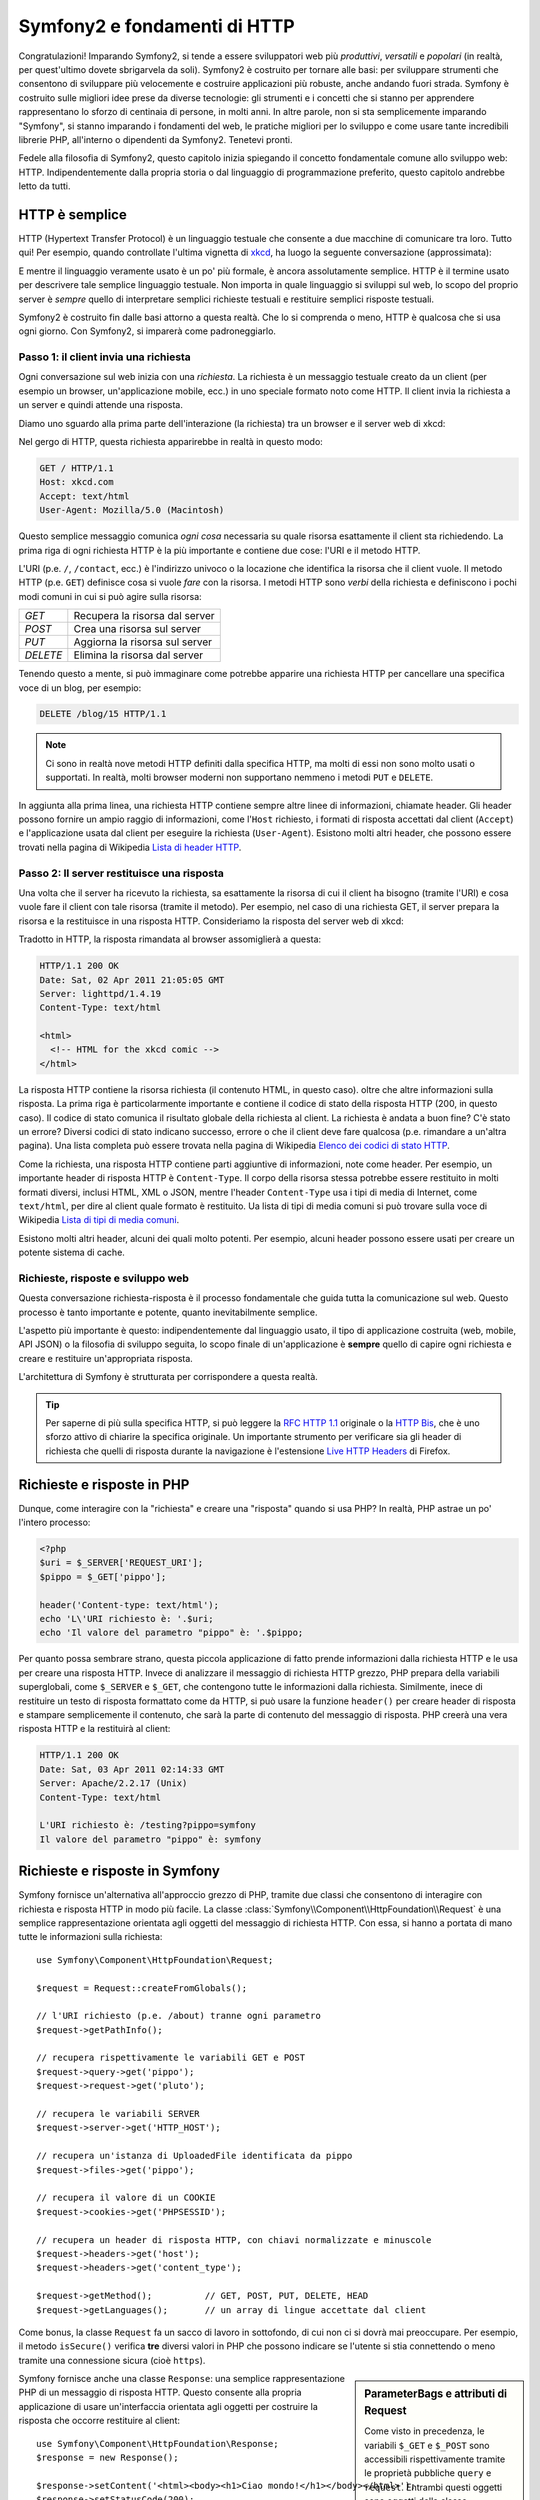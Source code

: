 .. index::
   single: Fondamenti di Symfony2

Symfony2 e fondamenti di HTTP
=============================

Congratulazioni! Imparando Symfony2, si tende a essere sviluppatori web più
*produttivi*, *versatili* e *popolari* (in realtà, per quest'ultimo dovete
sbrigarvela da soli). Symfony2 è costruito per tornare alle basi: per sviluppare
strumenti che consentono di sviluppare più velocemente e costruire applicazioni
più robuste, anche andando fuori strada. Symfony è costruito sulle migliori idee
prese da diverse tecnologie: gli strumenti e i concetti che si stanno per apprendere
rappresentano lo sforzo di centinaia di persone, in molti anni. In altre parole,
non si sta semplicemente imparando "Symfony", si stanno imparando i fondamenti del web,
le pratiche migliori per lo sviluppo e come usare tante incredibili librerie PHP,
all'interno o dipendenti da Symfony2. Tenetevi pronti.

Fedele alla filosofia di Symfony2, questo capitolo inizia spiegando il concetto
fondamentale comune allo sviluppo web: HTTP. Indipendentemente dalla propria storia
o dal linguaggio di programmazione preferito, questo capitolo andrebbe letto da tutti.

HTTP è semplice
---------------

HTTP (Hypertext Transfer Protocol) è un linguaggio testuale che consente a due
macchine di comunicare tra loro. Tutto qui! Per esempio, quando controllate
l'ultima vignetta di `xkcd`_, ha luogo la seguente conversazione (approssimata):


.. image:: /images/http-xkcd.png
   :align: center

E mentre il linguaggio veramente usato è un po' più formale, è ancora assolutamente semplice.
HTTP è il termine usato per descrivere tale semplice linguaggio testuale. Non importa in
quale linguaggio si sviluppi sul web, lo scopo del proprio server è *sempre* quello di
interpretare semplici richieste testuali e restituire semplici risposte testuali.

Symfony2 è costruito fin dalle basi attorno a questa realtà. Che lo si comprenda o
meno, HTTP è qualcosa che si usa ogni giorno. Con Symfony2, si imparerà come
padroneggiarlo.

.. index::
   single: HTTP; Paradigma richiesta-risposta

Passo 1: il client invia una richiesta
~~~~~~~~~~~~~~~~~~~~~~~~~~~~~~~~~~~~~~

Ogni conversazione sul web inizia con una *richiesta*. La richiesta è un messaggio
testuale creato da un client (per esempio un browser, un'applicazione mobile, ecc.)
in uno speciale formato noto come HTTP. Il client invia la richiesta a un server e
quindi attende una risposta.

Diamo uno sguardo alla prima parte dell'interazione (la richiesta) tra un
browser e il server web di xkcd:

.. image:: /images/http-xkcd-request.png
   :align: center

Nel gergo di HTTP, questa richiesta apparirebbe in realtà in questo modo:

.. code-block:: text

    GET / HTTP/1.1
    Host: xkcd.com
    Accept: text/html
    User-Agent: Mozilla/5.0 (Macintosh)

Questo semplice messaggio comunica *ogni cosa* necessaria su quale risorsa
esattamente il client sta richiedendo. La prima riga di ogni richiesta HTTP
è la più importante e contiene due cose: l'URI e il metodo HTTP.

L'URI (p.e. ``/``, ``/contact``, ecc.) è l'indirizzo univoco o la locazione
che identifica la risorsa che il client vuole. Il metodo HTTP (p.e. ``GET``)
definisce cosa si vuole *fare* con la risorsa. I metodi HTTP sono *verbi*
della richiesta e definiscono i pochi modi comuni in cui si può agire
sulla risorsa:

+----------+---------------------------------+
| *GET*    | Recupera la risorsa dal server  |
+----------+---------------------------------+
| *POST*   | Crea una risorsa sul server     |
+----------+---------------------------------+
| *PUT*    | Aggiorna la risorsa sul server  |
+----------+---------------------------------+
| *DELETE* | Elimina la risorsa dal server   |
+----------+---------------------------------+

Tenendo questo a mente, si può immaginare come potrebbe apparire una richiesta HTTP
per cancellare una specifica voce di un blog, per esempio:

.. code-block:: text

    DELETE /blog/15 HTTP/1.1

.. note::

    Ci sono in realtà nove metodi HTTP definiti dalla specifica HTTP,
    ma molti di essi non sono molto usati o supportati. In realtà, molti
    browser moderni non supportano nemmeno i metodi ``PUT`` e ``DELETE``.

In aggiunta alla prima linea, una richiesta HTTP contiene sempre altre linee
di informazioni, chiamate header. Gli header possono fornire un ampio raggio
di informazioni, come l'``Host`` richiesto, i formati di risposta accettati dal
client (``Accept``) e l'applicazione usata dal client per eseguire la richiesta
(``User-Agent``). Esistono molti altri header, che possono essere trovati nella
pagina di Wikipedia `Lista di header HTTP`_.

Passo 2: Il server restituisce una risposta
~~~~~~~~~~~~~~~~~~~~~~~~~~~~~~~~~~~~~~~~~~~

Una volta che il server ha ricevuto la richiesta, sa esattamente la risorsa di
cui il client ha bisogno (tramite l'URI) e cosa vuole fare il client con tale
risorsa (tramite il metodo). Per esempio, nel caso di una richiesta GET, il server
prepara la risorsa e la restituisce in una risposta HTTP. Consideriamo la risposta
del server web di xkcd:

.. image:: /images/http-xkcd.png
   :align: center

Tradotto in HTTP, la risposta rimandata al browser assomiglierà a
questa: 

.. code-block:: text

    HTTP/1.1 200 OK
    Date: Sat, 02 Apr 2011 21:05:05 GMT
    Server: lighttpd/1.4.19
    Content-Type: text/html

    <html>
      <!-- HTML for the xkcd comic -->
    </html>

La risposta HTTP contiene la risorsa richiesta (il contenuto HTML, in questo caso).
oltre che altre informazioni sulla risposta. La prima riga è particolarmente
importante e contiene il codice di  stato della risposta HTTP (200, in questo caso).
Il codice di stato comunica il risultato globale della richiesta al client. La
richiesta è andata a buon fine? C'è stato un errore? Diversi codici di stato indicano
successo, errore o che il client deve fare qualcosa (p.e. rimandare a un'altra pagina).
Una lista completa può essere trovata nella pagina di Wikipedia
`Elenco dei codici di stato HTTP`_.

Come la richiesta, una risposta HTTP contiene parti aggiuntive di informazioni, note come
header. Per esempio, un importante header di risposta HTTP è ``Content-Type``. 
Il corpo della risorsa stessa potrebbe essere restituito in molti formati diversi, inclusi
HTML, XML o JSON, mentre l'header ``Content-Type`` usa i tipi di media di Internet, come ``text/html``, per
dire al client quale formato è restituito. Ua lista di tipi di media comuni si può
trovare sulla voce di Wikipedia
`Lista di tipi di media comuni`_.

Esistono molti altri header, alcuni dei quali molto potenti. Per esempio, alcuni
header possono essere usati per creare un potente sistema di cache.

Richieste, risposte e sviluppo web
~~~~~~~~~~~~~~~~~~~~~~~~~~~~~~~~~~

Questa conversazione richiesta-risposta è il processo fondamentale che guida
tutta la comunicazione sul web. Questo processo è tanto importante e potente,
quanto inevitabilmente semplice.

L'aspetto più importante è questo: indipendentemente dal linguaggio usato, il
tipo di applicazione costruita (web, mobile, API JSON) o la filosofia di
sviluppo seguita, lo scopo finale di un'applicazione è **sempre** quello di capire
ogni richiesta e creare e restituire un'appropriata risposta.

L'architettura di Symfony è strutturata per corrispondere a questa realtà.

.. tip::

    Per saperne di più sulla specifica HTTP, si può leggere la `RFC HTTP 1.1`_ originale
    o la `HTTP Bis`_, che è uno sforzo attivo di chiarire la specifica originale. Un
    importante strumento per verificare sia gli header di richiesta che quelli di
    risposta durante la navigazione è l'estensione `Live HTTP Headers`_ di Firefox.

.. index::
   single: Fondamenti di Symfony2; Richieste e risposte

Richieste e risposte in PHP
---------------------------

Dunque, come interagire con la "richiesta" e creare una "risposta" quando
si usa PHP? In realtà, PHP astrae un po' l'intero processo:

.. code-block:: php

    <?php
    $uri = $_SERVER['REQUEST_URI'];
    $pippo = $_GET['pippo'];

    header('Content-type: text/html');
    echo 'L\'URI richiesto è: '.$uri;
    echo 'Il valore del parametro "pippo" è: '.$pippo;

Per quanto possa sembrare strano, questa piccola applicazione di fatto prende
informazioni dalla richiesta HTTP e le usa per creare una risposta HTTP. Invece di
analizzare il messaggio di richiesta HTTP grezzo, PHP prepara della variabili superglobali,
come ``$_SERVER`` e ``$_GET``, che contengono tutte le informazioni dalla richiesta.
Similmente, inece di restituire un testo di risposta formattato come da HTTP, si può
usare la funzione ``header()`` per creare header di risposta e stampare semplicemente
il contenuto, che sarà la parte di contenuto del messaggio di risposta. PHP creerà una
vera risposta HTTP e la restituirà al client:

.. code-block:: text

    HTTP/1.1 200 OK
    Date: Sat, 03 Apr 2011 02:14:33 GMT
    Server: Apache/2.2.17 (Unix)
    Content-Type: text/html

    L'URI richiesto è: /testing?pippo=symfony
    Il valore del parametro "pippo" è: symfony

Richieste e risposte in Symfony
-------------------------------

Symfony fornisce un'alternativa all'approccio grezzo di PHP, tramite due classi
che consentono di interagire con richiesta e risposta HTTP in modo più facile.
La classe :class:`Symfony\\Component\\HttpFoundation\\Request` è una semplice
rappresentazione orientata agli oggetti del messaggio di richiesta HTTP. Con essa,
si hanno a portata di mano tutte le informazioni sulla richiesta::

    use Symfony\Component\HttpFoundation\Request;

    $request = Request::createFromGlobals();

    // l'URI richiesto (p.e. /about) tranne ogni parametro
    $request->getPathInfo();

    // recupera rispettivamente le variabili GET e POST
    $request->query->get('pippo');
    $request->request->get('pluto');

    // recupera le variabili SERVER
    $request->server->get('HTTP_HOST');

    // recupera un'istanza di UploadedFile identificata da pippo
    $request->files->get('pippo');

    // recupera il valore di un COOKIE
    $request->cookies->get('PHPSESSID');

    // recupera un header di risposta HTTP, con chiavi normalizzate e minuscole
    $request->headers->get('host');
    $request->headers->get('content_type');

    $request->getMethod();          // GET, POST, PUT, DELETE, HEAD
    $request->getLanguages();       // un array di lingue accettate dal client

Come bonus, la classe ``Request`` fa un sacco di lavoro in sottofondo, di cui non ci si
dovrà mai preoccupare. Per esempio, il metodo ``isSecure()`` verifica **tre**
diversi valori in PHP che possono indicare se l'utente si stia connettendo o meno
tramite una connessione sicura (cioè ``https``).

.. sidebar:: ParameterBags e attributi di Request

    Come visto in precedenza, le variabili ``$_GET`` e ``$_POST`` sono accessibili
    rispettivamente
    tramite le proprietà pubbliche ``query`` e ``request``. Entrambi questi oggetti
    sono oggetti della classe :class:`Symfony\\Component\\HttpFoundation\\ParameterBag`, che ha metodi come
    :method:`Symfony\\Component\\HttpFoundation\\ParameterBag::get`,
    :method:`Symfony\\Component\\HttpFoundation\\ParameterBag::has`,
    :method:`Symfony\\Component\\HttpFoundation\\ParameterBag::all` e altri.
    In effetti, ogni proprietà pubblica usata nell'esempio precedente è un'istanza
    di ParameterBag.
    
    .. _book-fundamentals-attributes:
    
    La classe Request ha anche una proprietà pubblica ``attributes``, che contiene
    dati speciali relativi a come l'applicazione funziona internamente. Per il
    framework Symfony2, ``attributes`` contiene valori restituiti dalla rotta
    corrispondente, come ``_controller``, ``id`` (se si ha un parametro ``{id}``),
    e anche il nome della rotta stessa (``_route``). La proprietà
    ``attributes`` è pensata apposta per essere un posto in cui preparare
    e memorizzare informazioni sulla richiesta relative al contesto.


Symfony fornisce anche una classe ``Response``: una semplice rappresentazione PHP di un
messaggio di risposta HTTP. Questo consente alla propria applicazione di usare un'interfaccia
orientata agli oggetti per costruire la risposta che occorre restituire al client::

    use Symfony\Component\HttpFoundation\Response;
    $response = new Response();

    $response->setContent('<html><body><h1>Ciao mondo!</h1></body></html>');
    $response->setStatusCode(200);
    $response->headers->set('Content-Type', 'text/html');

    // stampa gli header HTTP seguiti dal contenuto
    $response->send();

Se Symfony offrisse solo questo, si avrebbe già a disposizione un kit di strumenti per
accedere facilmente alle informazioni di richiesta e un'interfaccia orientata agli oggetti
per creare la risposta. Anche imparando le molte potenti caratteristiche di Symfony,
si tenga a mente che lo scopo della propria applicazione è sempre quello di *interpretare
una richiesta e creare l'appropriata risposta, basata sulla logica dell'applicazione*.

.. tip::

    Le classi ``Request`` e ``Response`` fanno parte di un componente a sé stante incluso
    con Symfony, chiamato ``HttpFoundation``. Questo componente può essere usato in modo
    completamente indipendente da Symfony e fornisce anche classi per gestire sessioni
    e caricamenti di file.

Il viaggio dalla richiesta alla risposta
----------------------------------------

Come lo stesso HTTP, gli oggetti ``Request`` e ``Response`` sono molto semplici.
La parte difficile nella costruzione di un'applicazione è la scrittura di quello che sta in
mezzo. In altre parole, il vero lavoro consiste nello scrivere il codice che interpreta
l'informazione della richiesta e crea la risposta.

La propria applicazione probabilmente fa molte cose, come inviare email, gestire invii di
form, salvare dati in un database, rendere pagine HTML e proteggere contenuti. Come si
può gestire tutto questo e mantenere al contempo il proprio codice organizzato e
mantenibile?

Symfony è stato creato per risolvere questi problemi.

Il front controller
~~~~~~~~~~~~~~~~~~~

Le applicazioni erano tradizionalmente costruite in modo che ogni "pagina" di un sito
fosse un file fisico:

.. code-block:: text

    index.php
    contact.php
    blog.php

Ci sono molti problemi con questo approccio, inclusa la flessibilità degli URL (che
succede se si vuole cambiare ``blog.php`` con ``news.php`` senza rompere tutti i
collegamenti?) e il fatto che ogni file *deve* includere manualmente alcuni file
necessari, in modo che la sicurezza, le connessioni al database e l'aspetto del sito
possano rimanere coerenti.

Una soluzione molto migliore è usare un :term:`front controller`: un unico file PHP
che gestisce ogni richiesta che arriva alla propria applicazione. Per esempio:

+------------------------+----------------------+
| ``/index.php``         | esegue ``index.php`` |
+------------------------+----------------------+
| ``/index.php/contact`` | esegue ``index.php`` |
+------------------------+----------------------+
| ``/index.php/blog``    | esegue ``index.php`` |
+------------------------+----------------------+

.. tip::

    Usando il modulo ``mod_rewrite`` di Apache (o moduli equivalenti di altri server),
    gli URL possono essere facilmente puliti per essere semplicemente ``/``, ``/contact``
    e ``/blog``.

Ora ogni richiesta è gestita esattamente nello stesso modo. Invece di singoli URL che
eseguono diversi file PHP, è *sempre* eseguito il front controller, e il dirottamento
di URL diversi sulle diverse parti della propria applicazione è gestito internamente.
Questo risolve entrambi i problemi dell'approccio originario. Quasi tutte le applicazioni
web moderne fanno in questo modo, incluse applicazioni come WordPress.

Restare organizzati
~~~~~~~~~~~~~~~~~~~

Ma all'interno del nostro front controller, come possiamo sapere quale pagina debba essere
resa e come poterla renderla in modo facile? In un modo o nell'altro, occorre verificare
l'URI in entrata ed eseguire parti diverse di codice, a seconda di tale valore. Le cose
possono peggiorare rapidamente:

.. code-block:: php

    // index.php

    $request = Request::createFromGlobals();
    $path = $request->getPathInfo(); // l'URL richiesto

    if (in_array($path, array('', '/')) {
        $response = new Response('Benvenuto nella homepage.');
    } elseif ($path == '/contact') {
        $response = new Response('Contattaci');
    } else {
        $response = new Response('Pagina non trovata.', 404);
    }
    $response->send();

La soluzione a questo problema può essere difficile. Fortunatamente, è *esattamente*
quello che Symfony è studiato per fare.

Il flusso di un'applicazione Symfony
~~~~~~~~~~~~~~~~~~~~~~~~~~~~~~~~~~~~

Quando si lascia a Symfony la gestione di ogni richiesta, la vita è molto più facile.
Symfony segue lo stesso semplice schema per ogni richiesta:

.. _request-flow-figure:

.. figure:: /images/request-flow.png
   :align: center
   :alt: flusso della richiesta di Symfony2

   Le richieste in entrata sono interpretate dal routing e passate alle funzioni del
   controllore, che restituisce oggetti ``Response``.

Ogni "pagina" del proprio sito è definita in un file di configurazione delle rotte, che
mappa diversi URL su diverse funzioni PHP. Il compito di ogni funzione PHP, chiamata
:term:`controllore`, è di usare l'informazione della richiesta, insieme a molti altri
strumenti resi disponibili da Symfony, per creare e restituire un oggetto ``Response``.
In altre parole, il controllore è il posto in cui va il *proprio* codice: è dove
si interpreta la richiesta e si crea la risposta.

È così facile! Rivediamolo:

* Ogni richiesta esegue un file front controller;

* Il sistema delle rotte determina quale funzione PHP deve essere eseguita, in base
  all'informazione proveniente dalla richiesta e alla configurazione delle rotte creata;

* La giusta funzione PHP è eseguita, con il proprio codice che crea e restituisce l'oggetto
  ``Response`` appropriato.

Un richiesta Symfony in azione
~~~~~~~~~~~~~~~~~~~~~~~~~~~~~~

Senza entrare troppo in dettaglio, vediamo questo processo in azione. Supponiamo
di voler aggiungere una pagina ``/contact`` alla nostra applicazione Symfony. Primo,
iniziamo aggiungendo una voce per ``/contact`` nel file di configurazione delle rotte:

.. code-block:: yaml

    contact:
        pattern:  /contact
        defaults: { _controller: AcmeDemoBundle:Main:contact }

.. note::

   L'esempio usa :doc:`YAML</reference/YAML>` per definire la configurazione delle rotte.
   La configurazione delle rotte può essere scritta anche in altri formati, come XML o
   PHP.

Quando qualcuno vista la pagina ``/contact``, questa rotta viene corrisposta e il controllore
specificato è eseguito. Come si imparerà nel :doc:`capitolo delle rotte</book/routing>`,
la stringa ``AcmeDemoBundle:Main:contact`` è una sintassi breve che punta a uno specifico
metodo PHP ``contactAction`` in una classe chiamata ``MainController``:

.. code-block:: php

    class MainController
    {
        public function contactAction()
        {
            return new Response('<h1>Contattaci!</h1>');
        }
    }

In questo semplice esempio, il controllore semplicemente crea un oggetto ``Response``
con il codice HTML "<h1>Contattaci!</h1>". Nel :doc:`capitolo sul controllore</book/controller>`,
si imparerà come un controllore possa rendere dei template, consentendo al proprio codice
di "presentazione" (cioè a qualsiasi cosa che scrive effettivamente HTML) di vivere in un
file template separato. Questo consente al controllore di preoccuparsi solo delle cose
difficili: interagire col database, gestire l'invio di dati o l'invio di messaggi
email. 

Symfony2: costruire la propria applicazione, non i propri strumenti.
--------------------------------------------------------------------

Sappiamo dunque che lo scopo di un'applicazione è interpretare ogni richiesta in entrata
e creare un'appropriata risposta. Al crescere di un'applicazione, diventa sempre più
difficile mantenere il proprio codice organizzato e mantenibile. Invariabilmente, gli
stessi complessi compiti continuano a presentarsi: persistere nella base dati, rendere e
riusare template, gestire invii di form, inviare email, validare i dati degli utenti e
gestire la sicurezza.

La buona notizia è che nessuno di questi problemi è unico. Symfony fornisce un framework
pieno di strumenti che consentono di costruire un'applicazione, non di costruire degli
strumenti. Con Symfony2, nulla viene imposto: si è liberi di usare l'intero framework
oppure un solo pezzo di Symfony.

.. index::
   single: Componenti di Symfony2

Strumenti isolati: i *componenti* di Symfony2
~~~~~~~~~~~~~~~~~~~~~~~~~~~~~~~~~~~~~~~~~~~~~

Cos'*è* dunque Symfony2? Primo, è un insieme di oltre venti librerie indipendenti, che
possono essere usate in *qualsiasi* progetto PHP. Queste librerie, chiamate
*componenti di Symfony2*, contengono qualcosa di utile per quasi ogni situazione,
comunque sia sviluppato il proprio progetto. Solo per nominarne alcuni:

* `HttpFoundation`_ - Contiene le classi ``Request`` e ``Response``, insieme ad altre
  classi per gestire sessioni e caricamenti di file;

* `Routing`_ - Sistema di rotte potente e veloce, che consente di mappare uno specifico
  URI (p.e. ``/contact``) ad alcune informazioni su come tale richiesta andrebbe gestita
  (p.e. eseguendo il metodo ``contactAction()``);

* `Form`_ - Un framework completo e flessibile per creare form e gestire invii di
  dati;

* `Validator`_ Un sistema per creare regole sui dati e quindi validarli, sia che i dati
  inviati dall'utente seguano o meno tali regole;

* `ClassLoader`_ Una libreria di autoloading che consente l'uso di classi PHP senza
  bisogno di usare manualmente ``require`` sui file che contengono tali classi;

* `Templating`_ Un insieme di strumenti per rendere template, gestire l'ereditarietà dei
  template (p.e. un template è decorato con un layout) ed eseguire altri compiti
  comuni sui template;

* `Security`_ - Una potente libreria per gestire tutti i tipi di sicurezza all'interno
  di un'applicazione;

* `Translation`_ Un framework per tradurre stringhe nella propria applicazione.

Tutti questi componenti sono disaccoppiati e possono essere usati in *qualsiasi* progetto
PHP, indipendentemente dall'uso del framework Symfony2. Ogni parte di essi è stata
realizzata per essere usata se necessario e sostituita in caso contrario.

La soluzione completa il *framework* Symfony2
~~~~~~~~~~~~~~~~~~~~~~~~~~~~~~~~~~~~~~~~~~~~~

Cos'*è* quindi il *framework* Symfony2? Il *framework* Symfony2 è una libreria PHP
che esegue due compiti distinti:

#. Fornisce una selezione di componenti (cioè i componenti di Symfony2) e
   librerie di terze parti (p.e. ``Swiftmailer`` per l'invio di email);

#. Fornisce una pratica configurazione e una libreria "collante", che lega insieme tutti
   i pezzi.

Lo scopo del framework è integrare molti strumenti indipendenti, per fornire un'esperienza
coerente allo sviluppatore. Anche il framework stesso è un bundle (cioè un plugin) che
può essere configurato o sostituito interamente.

Symfony2 fornisce un potente insieme di strumenti per sviluppare rapidamente applicazioni
web, senza imposizioni sulla propria applicazione. Gli utenti normali possono iniziare
velocemente a sviluppare usando una distribuzione di Symfony2, che fornisce uno scheletro
di progetto con configurazioni predefinite ragionevoli. Gli utenti avanzati hanno il
cielo come limite.

.. _`xkcd`: http://xkcd.com/
.. _`RFC HTTP 1.1`: http://www.w3.org/Protocols/rfc2616/rfc2616.html
.. _`HTTP Bis`: http://datatracker.ietf.org/wg/httpbis/
.. _`Live HTTP Headers`: https://addons.mozilla.org/en-US/firefox/addon/3829/
.. _`Elenco dei codici di stato HTTP`: http://it.wikipedia.org/wiki/Elenco_dei_codici_di_stato_HTTP
.. _`Lista di header HTTP`: http://en.wikipedia.org/wiki/List_of_HTTP_header_fields
.. _`Lista di tipi di media comuni`: http://en.wikipedia.org/wiki/Internet_media_type#List_of_common_media_types
.. _`HttpFoundation`: https://github.com/symfony/HttpFoundation
.. _`Routing`: https://github.com/symfony/Routing
.. _`Form`: https://github.com/symfony/Form
.. _`Validator`: https://github.com/symfony/Validator
.. _`ClassLoader`: https://github.com/symfony/ClassLoader
.. _`Templating`: https://github.com/symfony/Templating
.. _`Security`: https://github.com/symfony/Security
.. _`Translation`: https://github.com/symfony/Translation

